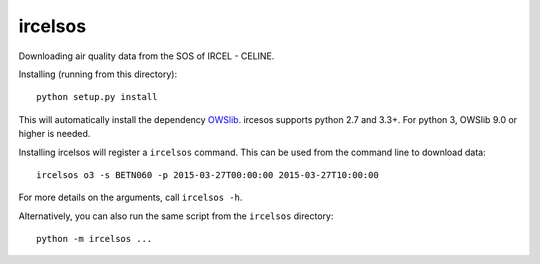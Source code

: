 ircelsos
========

Downloading air quality data from the SOS of IRCEL - CELINE.

Installing (running from this directory)::

    python setup.py install

This will automatically install the dependency `OWSlib <https://github.com/geopython/OWSLib>`_.
ircesos supports python 2.7 and 3.3+. For python 3, OWSlib 9.0 or higher is needed.

Installing ircelsos will register a ``ircelsos`` command. This can be used from
the command line to download data::

    ircelsos o3 -s BETN060 -p 2015-03-27T00:00:00 2015-03-27T10:00:00

For more details on the arguments, call ``ircelsos -h``.

Alternatively, you can also run the same script from the ``ircelsos``
directory::

    python -m ircelsos ...
